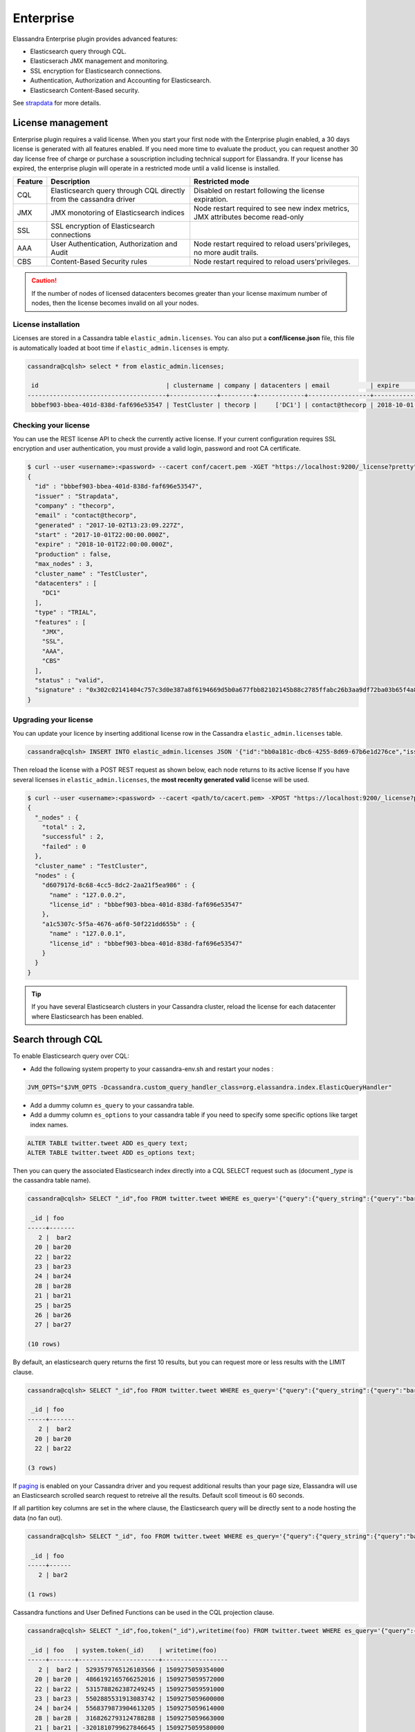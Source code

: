 
Enterprise
==========

Elassandra Enterprise plugin provides advanced features:

* Elasticsearch query through CQL.
* Elasticserach JMX management and monitoring.
* SSL encryption for Elasticsearch connections.
* Authentication, Authorization and Accounting for Elasticsearch.
* Elasticsearch Content-Based security.

See `strapdata <http://www.strapdata.com/products>`_ for more details.

License management
------------------

Enterprise plugin requires a valid license. When you start your first node with the Enterprise plugin enabled, a 30 days license is generated with all features enabled.
If you need more time to evaluate the product, you can request another 30 day license free of charge or purchase a souscription
including technical support for Elassandra. If your license has expired, the enterprise plugin will operate in a restricted mode until a valid
license is installed.

.. cssclass:: table-bordered

+---------+--------------------------------------------------------------------+---------------------------------------------------------------------------------+
| Feature | Description                                                        | Restricted mode                                                                 |
+=========+====================================================================+=================================================================================+
| CQL     | Elasticsearch query through CQL directly from the cassandra driver | Disabled on restart following the license expiration.                           |
+---------+--------------------------------------------------------------------+---------------------------------------------------------------------------------+
| JMX     | JMX monotoring of Elasticsearch indices                            | Node restart required to see new index metrics, JMX attributes become read-only |
+---------+--------------------------------------------------------------------+---------------------------------------------------------------------------------+
| SSL     | SSL encryption of Elasticsearch connections                        |                                                                                 |
+---------+--------------------------------------------------------------------+---------------------------------------------------------------------------------+
| AAA     | User Authentication, Authorization and Audit                       | Node restart required to reload users'privileges, no more audit trails.         |
+---------+--------------------------------------------------------------------+---------------------------------------------------------------------------------+
| CBS     | Content-Based Security rules                                       | Node restart required to reload users'privileges.                               |
+---------+--------------------------------------------------------------------+---------------------------------------------------------------------------------+

.. CAUTION::

   If the number of nodes of licensed datacenters becomes greater than your license maximum number of nodes, then the license becomes invalid on all your nodes.
   
License installation
....................

Licenses are stored in a Cassandra table ``elastic_admin.licenses``. You can also put a **conf/license.json** file, this file is automatically loaded at boot time if ``elastic_admin.licenses`` is empty.

.. code::

   cassandra@cqlsh> select * from elastic_admin.licenses;
   
    id                                   | clustername | company | datacenters | email           | expire                          | features                     | generated                       | issuer    | maxnodes | production | signature                                                                                      | start                           | type
   --------------------------------------+-------------+---------+-------------+-----------------+---------------------------------+------------------------------+---------------------------------+-----------+----------+------------+------------------------------------------------------------------------------------------------+---------------------------------+-------
    bbbef903-bbea-401d-838d-faf696e53547 | TestCluster | thecorp |     ['DC1'] | contact@thecorp | 2018-10-01 22:00:00.000000+0000 | ['JMX', 'SSL', 'AAA', 'CBS'] | 2017-10-02 13:23:09.227000+0000 | Strapdata |        3 |      False | 0x302c02141404c757c3d0e387a8f6194669d5b0a677fbb82102145b88c2785ffabc26b3aa9df72ba03b65f4a829fe | 2017-10-01 22:00:00.000000+0000 | TRIAL


Checking your license
.....................

You can use the REST license API to check the currently active license. If your current configuration requires SSL encryption and user authentication,
you must provide a valid login, password and root CA certificate.

.. code::

   $ curl --user <username>:<password> --cacert conf/cacert.pem -XGET "https://localhost:9200/_license?pretty"
   {
     "id" : "bbbef903-bbea-401d-838d-faf696e53547",
     "issuer" : "Strapdata",
     "company" : "thecorp",
     "email" : "contact@thecorp",
     "generated" : "2017-10-02T13:23:09.227Z",
     "start" : "2017-10-01T22:00:00.000Z",
     "expire" : "2018-10-01T22:00:00.000Z",
     "production" : false,
     "max_nodes" : 3,
     "cluster_name" : "TestCluster",
     "datacenters" : [
       "DC1"
     ],
     "type" : "TRIAL",
     "features" : [
       "JMX",
       "SSL",
       "AAA",
       "CBS"
     ],
     "status" : "valid",
     "signature" : "0x302c02141404c757c3d0e387a8f6194669d5b0a677fbb82102145b88c2785ffabc26b3aa9df72ba03b65f4a829fe"
   }


Upgrading your license
......................

You can update your licence by inserting additional license row in the Cassandra ``elastic_admin.licenses`` table.

.. code::

   cassandra@cqlsh> INSERT INTO elastic_admin.licenses JSON '{"id":"bb0a181c-dbc6-4255-8d69-67b6e1d276ce","issuer":"Strapdata","company":"thecorp","email":"contact@thecorp","type":"TRIAL","features":["JMX","SSL","AAA"],"production":false,"generated":"2017-09-26 09:10:15.604Z","start":"2017-09-25 22:00:00.000Z","expire":"2018-09-25 22:00:00.000Z","clustername":"TestCluster","datacenters":["DC1"],"maxnodes":1,"signature":"0x302d02140b49e8c00b3606c66fe22378acb1ab781410460d02150092b666041dd97887b7d624fd6a12bbd434a955ed"}';

Then reload the license with a POST REST request as shown below, each node returns to its active license If you have several licenses in ``elastic_admin.licenses``, the **most recenlty generated valid** license will be used.

.. code::

   $ curl --user <username>:<password> --cacert <path/to/cacert.pem> -XPOST "https://localhost:9200/_license?pretty"
   {
     "_nodes" : {
       "total" : 2,
       "successful" : 2,
       "failed" : 0
     },
     "cluster_name" : "TestCluster",
     "nodes" : {
       "d607917d-8c68-4cc5-8dc2-2aa21f5ea986" : {
         "name" : "127.0.0.2",
         "license_id" : "bbbef903-bbea-401d-838d-faf696e53547"
       },
       "a1c5307c-5f5a-4676-a6f0-50f221dd655b" : {
         "name" : "127.0.0.1",
         "license_id" : "bbbef903-bbea-401d-838d-faf696e53547"
       }
     }
   }


.. TIP::

   If you have several Elasticsearch clusters in your Cassandra cluster, reload the license for each datacenter where Elasticsearch has been enabled.

Search through CQL
------------------

To enable Elasticsearch query over CQL:

* Add the following system property to your cassandra-env.sh and restart your nodes :

.. code::

   JVM_OPTS="$JVM_OPTS -Dcassandra.custom_query_handler_class=org.elassandra.index.ElasticQueryHandler"
   
* Add a dummy column ``es_query`` to your cassandra table.
* Add a dummy column ``es_options`` to your cassandra table if you need to specify some specific options like target index names.

.. code::
   
   ALTER TABLE twitter.tweet ADD es_query text;
   ALTER TABLE twitter.tweet ADD es_options text;

Then you can query the associated Elasticsearch index directly into a CQL SELECT request such as (document *_type* is the cassandra table name).

.. code::

   cassandra@cqlsh> SELECT "_id",foo FROM twitter.tweet WHERE es_query='{"query":{"query_string":{"query":"bar2*"}}}';
   
    _id | foo
   -----+-------
      2 |  bar2
     20 | bar20
     22 | bar22
     23 | bar23
     24 | bar24
     28 | bar28
     21 | bar21
     25 | bar25
     26 | bar26
     27 | bar27
   
   (10 rows)

By default, an elasticsearch query returns the first 10 results, but you can request more or less results with the LIMIT clause.

.. code::

   cassandra@cqlsh> SELECT "_id",foo FROM twitter.tweet WHERE es_query='{"query":{"query_string":{"query":"bar2*"}}}' LIMIT 3;
   
    _id | foo
   -----+-------
      2 |  bar2
     20 | bar20
     22 | bar22
   
   (3 rows)

If `paging <https://docs.datastax.com/en/developer/java-driver/3.3/manual/paging/>`_ is enabled on your Cassandra driver and you request additional 
results than your page size, Elassandra will use an Elasticsearch scrolled search request to retreive all the results. Default scoll timeout is 60 seconds.

If all partition key columns are set in the where clause, the Elasticsearch query will be directly sent to a node hosting the data (no fan out).

.. code::

   cassandra@cqlsh> SELECT "_id", foo FROM twitter.tweet WHERE es_query='{"query":{"query_string":{"query":"bar2*"}}}' AND "_id"='2';
   
    _id | foo  
   -----+------
      2 | bar2
   
   (1 rows)

Cassandra functions and User Defined Functions can be used in the CQL projection clause.

.. code::

   cassandra@cqlsh> SELECT "_id",foo,token("_id"),writetime(foo) FROM twitter.tweet WHERE es_query='{"query":{"query_string":{"query":"bar2*"}}}';
   
    _id | foo   | system.token(_id)    | writetime(foo)
   -----+-------+----------------------+------------------
      2 |  bar2 |  5293579765126103566 | 1509275059354000
     20 | bar20 |  4866192165766252016 | 1509275059572000
     22 | bar22 |  5315788262387249245 | 1509275059591000
     23 | bar23 |  5502885531913083742 | 1509275059600000
     24 | bar24 |  5568379873904613205 | 1509275059614000
     28 | bar28 |  3168262793124788288 | 1509275059663000
     21 | bar21 | -3201810799627846645 | 1509275059580000
     25 | bar25 |  2509205981756244107 | 1509275059625000
     26 | bar26 | -6132418777949225301 | 1509275059633000
     27 | bar27 |  9060526884622895268 | 1509275059645000
   
   (10 rows)

If your target index does not have the same name as the underlying keyspace one, you can specify targeted indices names in ``es_options``.

.. code::

   cassandra@cqlsh> SELECT "_id",foo FROM twitter.tweet WHERE es_query='{"query":{"query_string":{"query":"bar2*"}}}' AND es_options='indices=twitter*';


Elasticsearch aggregations through CQL
......................................

Elassandra supports the elasticsearch aggregation only in **regular CQL statement**. In this case :

* Returned columns are named with aggregations names.
* CQL functions are not supported.
* CQL projection clause, limit and pagination are ignored. It also implies that aggregation results must fit into the available memory.

.. code::

   cassandra@cqlsh> SELECT * FROM twitter2.doc WHERE es_query='{"aggs":{"sales_per_month":{"date_histogram":{"field":"post_date","interval":"day"},"aggs":{"sales":{"sum":{"field":"price"}}}}}}';
   
    sales_per_month.key             | sales_per_month.count | sales_per_month.sales.sum
   ---------------------------------+-----------------------+---------------------------
    2017-10-04 00:00:00.000000+0000 |                     3 |                        30
    2017-10-05 00:00:00.000000+0000 |                     1 |                        10
    2017-10-06 00:00:00.000000+0000 |                     1 |                        10
    2017-10-07 00:00:00.000000+0000 |                     3 |                        30
   
   (4 rows)

When requesting multiple sibling aggregations, the tree result is flattened. 
In the following example, there are two top level aggregations named *sales_per_month* and *sum_monthly_sales*.

.. code::

   cassandra@cqlsh> SELECT * FROM twitter2.doc WHERE es_query='{"size":0,
         "aggs":{"sales_per_month":{"date_histogram":{"field":"post_date","interval":"day"},"aggs":{"sales":{"sum":{"field":"price"}}}},
         "sum_monthly_sales":{"sum_bucket":{"buckets_path":"sales_per_month>sales"}}}}';

    sales_per_month.key             | sales_per_month.count | sales_per_month.sales.sum | sum_monthly_sales.value
   
   ---------------------------------+-----------------------+---------------------------+-------------------------
    2017-10-04 00:00:00.000000+0000 |                     3 |                        30 |                    null
    2017-10-05 00:00:00.000000+0000 |                     1 |                        10 |                    null
    2017-10-06 00:00:00.000000+0000 |                     1 |                        10 |                    null
    2017-10-07 00:00:00.000000+0000 |                     3 |                        30 |                    null
                               null |                  null |                      null |                      80
   
   (5 rows)

Distributed Elasticsearch aggregation with Apach Spark
......................................................

In order to use the Elasticsearch aggregation capabilities from Apache Spark, you must request Elassandra with a projection clause having the same CQL types
as the returned aggregation results. Moreover, do not re-use the same column name more than once, otherwise you will get an **IndexOutOfBoundsException** while Apache Spark parses the result.
In the following example, we used dummy columns count2, dc_power1, dc_power2 and dc_power3 to fit the aggregation results :

.. code::

   import org.apache.spark.{SparkConf, SparkContext}
   import com.datastax.spark.connector._
   import org.apache.spark.sql.cassandra._
   val query = """{
     "query":{
       "bool":{
         "filter": [
           {"term": { "datalogger_name": "mysensor" }},
           {"range" : {
               "ts" : { "gte" : "2017-12-16", "lte" : "2018-01-20"  }
           }}
         ]
       }
     },
     "aggs":{
       "hour_agg":{
         "date_histogram":{"field":"ts","interval":"hour"},
         "aggs": {
           "agg_irradiance": {
             "avg": {
               "field": "irradiance"
             }
           },
           "agg_conso": {
             "avg": {
               "field": "altitude"
             }
           },
          "water1":{
               "terms":{"field":"azimuth"},
               "aggs":{
                 "dc_power_agg":{ "sum":{"field":"dc_power"}}
               }
          }
         }
       }
     }
   }"""
   val t = sc.cassandraTable("iot", "sensors").select("ts","count","dc_power","dc_power1","dc_power2","count2","dc_power3").where("es_query='"+query+"'");
   t.collect.foreach(println)
   
   CassandraRow{ts: 2017-12-31 00:00:00+0100, count: 204, dc_power: 0.0, dc_power1: null, dc_power2: 305.64675177506786, count2: 17, dc_power3: 0.0}
   CassandraRow{ts: 2017-12-31 00:00:00+0100, count: 204, dc_power: 0.0, dc_power1: null, dc_power2: 308.4126297573829, count2: 17, dc_power3: 0.0}
   CassandraRow{ts: 2017-12-31 00:00:00+0100, count: 204, dc_power: 0.0, dc_power1: null, dc_power2: 311.4319809865401, count2: 17, dc_power3: 0.0}
   CassandraRow{ts: 2017-12-31 00:00:00+0100, count: 204, dc_power: 0.0, dc_power1: null, dc_power2: 314.7328283387269, count2: 17, dc_power3: 0.0}
   CassandraRow{ts: 2017-12-31 00:00:00+0100, count: 204, dc_power: 0.0, dc_power1: null, dc_power2: 318.34321582364055, count2: 17, dc_power3: 0.0}
   CassandraRow{ts: 2017-12-31 00:00:00+0100, count: 204, dc_power: 0.0, dc_power1: null, dc_power2: 322.28910238170704, count2: 17, dc_power3: 0.0}
   CassandraRow{ts: 2017-12-31 00:00:00+0100, count: 204, dc_power: 0.0, dc_power1: null, dc_power2: 326.59122459682067, count2: 17, dc_power3: 0.0}
   CassandraRow{ts: 2017-12-31 00:00:00+0100, count: 204, dc_power: 0.0, dc_power1: null, dc_power2: 331.2608198139219, count2: 17, dc_power3: 0.0}
   CassandraRow{ts: 2017-12-31 00:00:00+0100, count: 204, dc_power: 0.0, dc_power1: null, dc_power2: 336.2944302705681, count2: 17, dc_power3: 0.0}

Alternatively, you can request an Apache Spark to get the aggregation results as JSON objects by adding the option **json=true** to the query ``es_options`` as follow :

.. code::

   val t = sc.cassandraTable("iot", "sensors").select("es_query").where("es_query='"+query+"' AND es_options='json=true'");
   t.collect.foreach(println)
   
   CassandraRow{es_query: {"key_as_string":"2017-12-30T23:00:00.000Z","key":1514674800000,"doc_count":204,"agg_irradiance":{"value":0.0},"water1":{"doc_count_error_upper_bound":0,"sum_other_doc_count":34,"buckets":[{"key":305.64675177506786,"doc_count":17,"dc_power_agg":{"value":0.0}},{"key":308.4126297573829,"doc_count":17,"dc_power_agg":{"value":0.0}},{"key":311.4319809865401,"doc_count":17,"dc_power_agg":{"value":0.0}},{"key":314.7328283387269,"doc_count":17,"dc_power_agg":{"value":0.0}},{"key":318.34321582364055,"doc_count":17,"dc_power_agg":{"value":0.0}},{"key":322.28910238170704,"doc_count":17,"dc_power_agg":{"value":0.0}},{"key":326.59122459682067,"doc_count":17,"dc_power_agg":{"value":0.0}},{"key":331.2608198139219,"doc_count":17,"dc_power_agg":{"value":0.0}},{"key":336.2944302705681,"doc_count":17,"dc_power_agg":{"value":0.0}},{"key":341.6684918842001,"doc_count":17,"dc_power_agg":{"value":0.0}}]},"agg_conso":{"value":0.0}}}
   CassandraRow{es_query: {"key_as_string":"2017-12-31T00:00:00.000Z","key":1514678400000,"doc_count":204,"agg_irradiance":{"value":0.0},"water1":{"doc_count_error_upper_bound":0,"sum_other_doc_count":34,"buckets":[{"key":5.253033308292965,"doc_count":17,"dc_power_agg":{"value":0.0}},{"key":11.17937932261813,"doc_count":17,"dc_power_agg":{"value":0.0}},{"key":16.9088341251606,"doc_count":17,"dc_power_agg":{"value":0.0}},{"key":22.361824055627704,"doc_count":17,"dc_power_agg":{"value":0.0}},{"key":27.483980631203153,"doc_count":17,"dc_power_agg":{"value":0.0}},{"key":32.24594386978638,"doc_count":17,"dc_power_agg":{"value":0.0}},{"key":36.63970141314307,"doc_count":17,"dc_power_agg":{"value":0.0}},{"key":40.673315954868855,"doc_count":17,"dc_power_agg":{"value":0.0}},{"key":44.36558478428467,"doc_count":17,"dc_power_agg":{"value":0.0}},{"key":47.74149653565296,"doc_count":17,"dc_power_agg":{"value":0.0}}]},"agg_conso":{"value":0.0}}}
   CassandraRow{es_query: {"key_as_string":"2017-12-31T01:00:00.000Z","key":1514682000000,"doc_count":204,"agg_irradiance":{"value":0.0},"water1":{"doc_count_error_upper_bound":0,"sum_other_doc_count":34,"buckets":[{"key":53.65569068831377,"doc_count":17,"dc_power_agg":{"value":0.0}},{"key":56.249279017946265,"doc_count":17,"dc_power_agg":{"value":0.0}},{"key":58.63483107417463,"doc_count":17,"dc_power_agg":{"value":0.0}},{"key":60.835352658997266,"doc_count":17,"dc_power_agg":{"value":0.0}},{"key":62.87149505671871,"doc_count":17,"dc_power_agg":{"value":0.0}},{"key":64.76161651252164,"doc_count":17,"dc_power_agg":{"value":0.0}},{"key":66.52193854036197,"doc_count":17,"dc_power_agg":{"value":0.0}},{"key":68.16674119813763,"doc_count":17,"dc_power_agg":{"value":0.0}},{"key":69.70857084793244,"doc_count":17,"dc_power_agg":{"value":0.0}},{"key":71.15844512445423,"doc_count":17,"dc_power_agg":{"value":0.0}}]},"agg_conso":{"value":0.0}}}

CQL Driver integration
......................

For better performance, you can use a CQL prepared statement to submit the Elasticsearch queries as shown below in java. 
You can also retrieve the Elasticsearch results summary **hits.total**, **hits.max_score**, **_shards.total**, **_shards.successful**, **_shards.skipped** and **_shards.failed** 
from the result `custom payload <https://docs.datastax.com/en/developer/java-driver/3.2/manual/custom_payloads/>`_.

.. code-block:: java

   public static class IncomingPayload {
        public final long hitTotal;
        public final float hitMaxScore;
        public final int shardTotal;
        public final int shardSuccessful;
        public final int shardSkipped;
        public final int shardFailed;
        public IncomingPayload(Map<String,ByteBuffer> payload) {
            hitTotal = payload.get("hits.total").getLong();
            hitMaxScore = payload.get("hits.max_score").getFloat();
            shardTotal = payload.get("_shards.total").getInt();
            shardSuccessful = payload.get("_shards.successful").getInt();
            shardSkipped = payload.get("_shards.skipped").getInt();
            shardFailed = payload.get("_shards.failed").getInt();
        }
   }
   
   String esQuery = "{\"query\":{\"match_all\":{}}}";
   ResultSet rs = session.execute("SELECT * FROM ks.table WHERE es_query=?", esQuery);
   IncomingPayload payload = new IncomingPayload(rs.getExecutionInfo().getIncomingPayload());
   System.out.println("hits.total="+payload.hitTotal);

.. TIP::

   When sum of **_shards.successful**, **_shards.skipped** and **_shards.failed** is lower than **_shards.total**, it means the search is not consistent because of missing nodes. In such cases, index state is red.
   
CQL Tracing
...........

Elasticsearch search request may invlove CQL requests to requested fields from the underlying Cassandra table. When searching through CQL,
you can use `Cassandra tracing <https://docs.datastax.com/en/cql/3.3/cql/cql_reference/cqlshTracing.html>`_ capabilities to troubleshoot the Cassandra performance problems.

.. code::

   cassandra@cqlsh> tracing on;
   Now Tracing is enabled
   cassandra@cqlsh> SELECT * FROM twitter2.doc WHERE es_query='{"query":{"match_all":{}}}';
   
    _id | es_options | es_query | message                                          | post_date                           | price | user
   -----+------------+----------+--------------------------------------------------+-------------------------------------+-------+------------
      2 |       null |     null | ['Elassandra adds dynamic mapping to Cassandra'] | ['2017-10-04 14:12:00.000000+0000'] |  [10] | ['Poulpy']
      3 |       null |     null | ['Elassandra adds dynamic mapping to Cassandra'] | ['2017-10-04 15:12:00.000000+0000'] |  [10] | ['Poulpy']
      5 |       null |     null | ['Elassandra adds dynamic mapping to Cassandra'] | ['2017-10-06 13:12:00.000000+0000'] |  [10] | ['Poulpy']
      8 |       null |     null | ['Elassandra adds dynamic mapping to Cassandra'] | ['2017-10-07 18:12:00.000000+0000'] |  [10] | ['Poulpy']
      1 |       null |     null | ['Elassandra adds dynamic mapping to Cassandra'] | ['2017-10-04 13:12:00.000000+0000'] |  [10] | ['Poulpy']
      4 |       null |     null | ['Elassandra adds dynamic mapping to Cassandra'] | ['2017-10-05 13:12:00.000000+0000'] |  [10] | ['Poulpy']
      6 |       null |     null | ['Elassandra adds dynamic mapping to Cassandra'] | ['2017-10-07 13:12:00.000000+0000'] |  [10] | ['Poulpy']
      7 |       null |     null | ['Elassandra adds dynamic mapping to Cassandra'] | ['2017-10-07 15:12:00.000000+0000'] |  [10] | ['Poulpy']
   
   (8 rows)
   
   Tracing session: 817762d0-c6d8-11e7-80c9-cf9ea31c7788
   
    activity                                                                                                           | timestamp                  | source    | source_elapsed | client
   --------------------------------------------------------------------------------------------------------------------+----------------------------+-----------+----------------+-----------
                                                                                                   Elasticsearch query | 2017-11-11 13:04:44.544000 | 127.0.0.1 |              0 | 127.0.0.1
         Parsing SELECT * FROM twitter2.doc WHERE es_query='{"query":{"match_all":{}}}'; [Native-Transport-Requests-1] | 2017-11-11 13:04:44.541000 | 127.0.0.1 |            192 | 127.0.0.1
                                                                     Preparing statement [Native-Transport-Requests-1] | 2017-11-11 13:04:44.541000 | 127.0.0.1 |            382 | 127.0.0.1
                                                               Executing single-partition query on roles [ReadStage-2] | 2017-11-11 13:04:44.542000 | 127.0.0.1 |           1048 | 127.0.0.1
                                                                            Acquiring sstable references [ReadStage-2] | 2017-11-11 13:04:44.542000 | 127.0.0.1 |           1145 | 127.0.0.1
                               Skipped 0/1 non-slice-intersecting sstables, included 0 due to tombstones [ReadStage-2] | 2017-11-11 13:04:44.542000 | 127.0.0.1 |           1327 | 127.0.0.1
                                                                             Key cache hit for sstable 1 [ReadStage-2] | 2017-11-11 13:04:44.542000 | 127.0.0.1 |           1475 | 127.0.0.1
                                                               Merged data from memtables and 1 sstables [ReadStage-2] | 2017-11-11 13:04:44.543000 | 127.0.0.1 |           1724 | 127.0.0.1
                                                                       Read 1 live and 0 tombstone cells [ReadStage-2] | 2017-11-11 13:04:44.543000 | 127.0.0.1 |           1830 | 127.0.0.1
                                                               Executing single-partition query on roles [ReadStage-4] | 2017-11-11 13:04:44.543000 | 127.0.0.1 |           2279 | 127.0.0.1
                                                                            Acquiring sstable references [ReadStage-4] | 2017-11-11 13:04:44.543000 | 127.0.0.1 |           2360 | 127.0.0.1
                               Skipped 0/1 non-slice-intersecting sstables, included 0 due to tombstones [ReadStage-4] | 2017-11-11 13:04:44.543000 | 127.0.0.1 |           2432 | 127.0.0.1
                                                                             Key cache hit for sstable 1 [ReadStage-4] | 2017-11-11 13:04:44.543000 | 127.0.0.1 |           2509 | 127.0.0.1
                                                               Merged data from memtables and 1 sstables [ReadStage-4] | 2017-11-11 13:04:44.544000 | 127.0.0.1 |           2736 | 127.0.0.1
                                                                       Read 1 live and 0 tombstone cells [ReadStage-4] | 2017-11-11 13:04:44.544000 | 127.0.0.1 |           2801 | 127.0.0.1
                                       Executing single-partition query on doc [elasticsearch[127.0.0.1][search][T#2]] | 2017-11-11 13:04:44.552000 | 127.0.0.1 |            143 | 127.0.0.1
                                                  Acquiring sstable references [elasticsearch[127.0.0.1][search][T#2]] | 2017-11-11 13:04:44.552000 | 127.0.0.1 |            311 | 127.0.0.1
                                                   Key cache hit for sstable 5 [elasticsearch[127.0.0.1][search][T#2]] | 2017-11-11 13:04:44.552000 | 127.0.0.1 |            438 | 127.0.0.1
                                                   Key cache hit for sstable 6 [elasticsearch[127.0.0.1][search][T#2]] | 2017-11-11 13:04:44.553000 | 127.0.0.1 |            553 | 127.0.0.1
     Skipped 0/2 non-slice-intersecting sstables, included 0 due to tombstones [elasticsearch[127.0.0.1][search][T#2]] | 2017-11-11 13:04:44.553000 | 127.0.0.1 |            624 | 127.0.0.1
                                     Merged data from memtables and 2 sstables [elasticsearch[127.0.0.1][search][T#2]] | 2017-11-11 13:04:44.553000 | 127.0.0.1 |            953 | 127.0.0.1
                                             Read 1 live and 0 tombstone cells [elasticsearch[127.0.0.1][search][T#2]] | 2017-11-11 13:04:44.553000 | 127.0.0.1 |           1031 | 127.0.0.1
                                       Executing single-partition query on doc [elasticsearch[127.0.0.1][search][T#2]] | 2017-11-11 13:04:44.553000 | 127.0.0.1 |           1280 | 127.0.0.1
                                                  Acquiring sstable references [elasticsearch[127.0.0.1][search][T#2]] | 2017-11-11 13:04:44.553000 | 127.0.0.1 |           1335 | 127.0.0.1
                                                   Key cache hit for sstable 5 [elasticsearch[127.0.0.1][search][T#2]] | 2017-11-11 13:04:44.553001 | 127.0.0.1 |           1423 | 127.0.0.1
                                                   Key cache hit for sstable 6 [elasticsearch[127.0.0.1][search][T#2]] | 2017-11-11 13:04:44.554000 | 127.0.0.1 |           1515 | 127.0.0.1
     Skipped 0/2 non-slice-intersecting sstables, included 0 due to tombstones [elasticsearch[127.0.0.1][search][T#2]] | 2017-11-11 13:04:44.554000 | 127.0.0.1 |           1593 | 127.0.0.1
                                     Merged data from memtables and 2 sstables [elasticsearch[127.0.0.1][search][T#2]] | 2017-11-11 13:04:44.554000 | 127.0.0.1 |           1853 | 127.0.0.1
                                             Read 1 live and 0 tombstone cells [elasticsearch[127.0.0.1][search][T#2]] | 2017-11-11 13:04:44.554000 | 127.0.0.1 |           1921 | 127.0.0.1
                                       Executing single-partition query on doc [elasticsearch[127.0.0.1][search][T#2]] | 2017-11-11 13:04:44.554000 | 127.0.0.1 |           2091 | 127.0.0.1
                                                  Acquiring sstable references [elasticsearch[127.0.0.1][search][T#2]] | 2017-11-11 13:04:44.554000 | 127.0.0.1 |           2136 | 127.0.0.1
                                                   Key cache hit for sstable 5 [elasticsearch[127.0.0.1][search][T#2]] | 2017-11-11 13:04:44.554001 | 127.0.0.1 |           2253 | 127.0.0.1
                                                   Key cache hit for sstable 6 [elasticsearch[127.0.0.1][search][T#2]] | 2017-11-11 13:04:44.554001 | 127.0.0.1 |           2346 | 127.0.0.1
     Skipped 0/2 non-slice-intersecting sstables, included 0 due to tombstones [elasticsearch[127.0.0.1][search][T#2]] | 2017-11-11 13:04:44.554001 | 127.0.0.1 |           2408 | 127.0.0.1
                                     Merged data from memtables and 2 sstables [elasticsearch[127.0.0.1][search][T#2]] | 2017-11-11 13:04:44.555000 | 127.0.0.1 |           2654 | 127.0.0.1
                                      Executing single-partition query on doc [elasticsearch[127.0.0.2][search][T#10]] | 2017-11-11 13:04:44.555000 | 127.0.0.2 |            116 | 127.0.0.1
                                             Read 1 live and 0 tombstone cells [elasticsearch[127.0.0.1][search][T#2]] | 2017-11-11 13:04:44.555000 | 127.0.0.1 |           2733 | 127.0.0.1
                                                 Acquiring sstable references [elasticsearch[127.0.0.2][search][T#10]] | 2017-11-11 13:04:44.555000 | 127.0.0.2 |            303 | 127.0.0.1
                                       Executing single-partition query on doc [elasticsearch[127.0.0.1][search][T#2]] | 2017-11-11 13:04:44.555000 | 127.0.0.1 |           2950 | 127.0.0.1
                                                  Acquiring sstable references [elasticsearch[127.0.0.1][search][T#2]] | 2017-11-11 13:04:44.555000 | 127.0.0.1 |           3002 | 127.0.0.1
                                                   Key cache hit for sstable 5 [elasticsearch[127.0.0.1][search][T#2]] | 2017-11-11 13:04:44.555000 | 127.0.0.1 |           3095 | 127.0.0.1
                                                   Key cache hit for sstable 6 [elasticsearch[127.0.0.1][search][T#2]] | 2017-11-11 13:04:44.555000 | 127.0.0.1 |           3191 | 127.0.0.1
     Skipped 0/2 non-slice-intersecting sstables, included 0 due to tombstones [elasticsearch[127.0.0.1][search][T#2]] | 2017-11-11 13:04:44.555001 | 127.0.0.1 |           3253 | 127.0.0.1
                                     Merged data from memtables and 2 sstables [elasticsearch[127.0.0.1][search][T#2]] | 2017-11-11 13:04:44.556000 | 127.0.0.1 |           3549 | 127.0.0.1
                                                  Key cache hit for sstable 5 [elasticsearch[127.0.0.2][search][T#10]] | 2017-11-11 13:04:44.556000 | 127.0.0.2 |            480 | 127.0.0.1
                                             Read 1 live and 0 tombstone cells [elasticsearch[127.0.0.1][search][T#2]] | 2017-11-11 13:04:44.556000 | 127.0.0.1 |           3656 | 127.0.0.1
                                                  Key cache hit for sstable 6 [elasticsearch[127.0.0.2][search][T#10]] | 2017-11-11 13:04:44.556000 | 127.0.0.2 |            650 | 127.0.0.1
    Skipped 0/2 non-slice-intersecting sstables, included 0 due to tombstones [elasticsearch[127.0.0.2][search][T#10]] | 2017-11-11 13:04:44.556000 | 127.0.0.2 |            747 | 127.0.0.1
                                    Merged data from memtables and 2 sstables [elasticsearch[127.0.0.2][search][T#10]] | 2017-11-11 13:04:44.556000 | 127.0.0.2 |           1245 | 127.0.0.1
                                            Read 1 live and 0 tombstone cells [elasticsearch[127.0.0.2][search][T#10]] | 2017-11-11 13:04:44.556000 | 127.0.0.2 |           1362 | 127.0.0.1
                                                                                                      Request complete | 2017-11-11 13:04:44.563745 | 127.0.0.1 |          19745 | 127.0.0.1

You can then retreive tracing information stored into the system_traces keyspace for 24 hours as demonstrated below.

.. code::

   cassandra@cqlsh> select * from system_traces.sessions;

    session_id                           | client    | command | coordinator | duration | parameters                                                                                                                                                                   | request             | started_at
   --------------------------------------+-----------+---------+-------------+----------+------------------------------------------------------------------------------------------------------------------------------------------------------------------------------+---------------------+---------------------------------
    817762d0-c6d8-11e7-80c9-cf9ea31c7788 | 127.0.0.1 |   QUERY |   127.0.0.1 |    19745 | {'consistency_level': 'ONE', 'page_size': '100', 'query': 'SELECT * FROM twitter2.doc WHERE es_query=''{"query":{"match_all":{}}}'';', 'serial_consistency_level': 'SERIAL'} | Elasticsearch query | 2017-11-11 12:04:44.544000+0000
    7c49dae0-c6d8-11e7-80c9-cf9ea31c7788 | 127.0.0.1 |   QUERY |   127.0.0.1 |    20002 | {'consistency_level': 'ONE', 'page_size': '100', 'query': 'SELECT * FROM twitter2.doc WHERE es_query=''{"query":{"match_all":{}}}'';', 'serial_consistency_level': 'SERIAL'} | Elasticsearch query | 2017-11-11 12:04:35.856000+0000
    6786c2d0-c6d8-11e7-80c9-cf9ea31c7788 | 127.0.0.1 |   QUERY |   127.0.0.1 |    16426 |                                              {'consistency_level': 'ONE', 'page_size': '100', 'query': 'SELECT * FROM twitter2.doc ;', 'serial_consistency_level': 'SERIAL'} |  Execute CQL3 query | 2017-11-11 12:04:01.021000+0000
    6b49e550-c6d8-11e7-80c9-cf9ea31c7788 | 127.0.0.1 |   QUERY |   127.0.0.1 |    14129 |                                               {'consistency_level': 'ONE', 'page_size': '100', 'query': 'SELECT * FROM twitter2.doc;', 'serial_consistency_level': 'SERIAL'} |  Execute CQL3 query | 2017-11-11 12:04:07.333000+0000
   
   (4 rows)
   cassandra@cqlsh> SHOW SESSION 817762d0-c6d8-11e7-80c9-cf9ea31c7788;

   Tracing session: 817762d0-c6d8-11e7-80c9-cf9ea31c7788
   
    activity                                                                                                           | timestamp                  | source    | source_elapsed | client
   --------------------------------------------------------------------------------------------------------------------+----------------------------+-----------+----------------+-----------
                                                                                                   Elasticsearch query | 2017-11-11 13:04:44.544000 | 127.0.0.1 |              0 | 127.0.0.1
         Parsing SELECT * FROM twitter2.doc WHERE es_query='{"query":{"match_all":{}}}'; [Native-Transport-Requests-1] | 2017-11-11 13:04:44.541000 | 127.0.0.1 |            192 | 127.0.0.1
                                                                     Preparing statement [Native-Transport-Requests-1] | 2017-11-11 13:04:44.541000 | 127.0.0.1 |            382 | 127.0.0.1
                                                               Executing single-partition query on roles [ReadStage-2] | 2017-11-11 13:04:44.542000 | 127.0.0.1 |           1048 | 127.0.0.1
                                                                            Acquiring sstable references [ReadStage-2] | 2017-11-11 13:04:44.542000 | 127.0.0.1 |           1145 | 127.0.0.1
                               Skipped 0/1 non-slice-intersecting sstables, included 0 due to tombstones [ReadStage-2] | 2017-11-11 13:04:44.542000 | 127.0.0.1 |           1327 | 127.0.0.1
                                                                             Key cache hit for sstable 1 [ReadStage-2] | 2017-11-11 13:04:44.542000 | 127.0.0.1 |           1475 | 127.0.0.1
                                                               Merged data from memtables and 1 sstables [ReadStage-2] | 2017-11-11 13:04:44.543000 | 127.0.0.1 |           1724 | 127.0.0.1
                                                                       Read 1 live and 0 tombstone cells [ReadStage-2] | 2017-11-11 13:04:44.543000 | 127.0.0.1 |           1830 | 127.0.0.1
                                                               Executing single-partition query on roles [ReadStage-4] | 2017-11-11 13:04:44.543000 | 127.0.0.1 |           2279 | 127.0.0.1
                                                                            Acquiring sstable references [ReadStage-4] | 2017-11-11 13:04:44.543000 | 127.0.0.1 |           2360 | 127.0.0.1
                               Skipped 0/1 non-slice-intersecting sstables, included 0 due to tombstones [ReadStage-4] | 2017-11-11 13:04:44.543000 | 127.0.0.1 |           2432 | 127.0.0.1
                                                                             Key cache hit for sstable 1 [ReadStage-4] | 2017-11-11 13:04:44.543000 | 127.0.0.1 |           2509 | 127.0.0.1
                                                               Merged data from memtables and 1 sstables [ReadStage-4] | 2017-11-11 13:04:44.544000 | 127.0.0.1 |           2736 | 127.0.0.1
                                                                       Read 1 live and 0 tombstone cells [ReadStage-4] | 2017-11-11 13:04:44.544000 | 127.0.0.1 |           2801 | 127.0.0.1
                                       Executing single-partition query on doc [elasticsearch[127.0.0.1][search][T#2]] | 2017-11-11 13:04:44.552000 | 127.0.0.1 |            143 | 127.0.0.1
                                                  Acquiring sstable references [elasticsearch[127.0.0.1][search][T#2]] | 2017-11-11 13:04:44.552000 | 127.0.0.1 |            311 | 127.0.0.1
                                                   Key cache hit for sstable 5 [elasticsearch[127.0.0.1][search][T#2]] | 2017-11-11 13:04:44.552000 | 127.0.0.1 |            438 | 127.0.0.1
                                                   Key cache hit for sstable 6 [elasticsearch[127.0.0.1][search][T#2]] | 2017-11-11 13:04:44.553000 | 127.0.0.1 |            553 | 127.0.0.1
     Skipped 0/2 non-slice-intersecting sstables, included 0 due to tombstones [elasticsearch[127.0.0.1][search][T#2]] | 2017-11-11 13:04:44.553000 | 127.0.0.1 |            624 | 127.0.0.1
                                     Merged data from memtables and 2 sstables [elasticsearch[127.0.0.1][search][T#2]] | 2017-11-11 13:04:44.553000 | 127.0.0.1 |            953 | 127.0.0.1
                                             Read 1 live and 0 tombstone cells [elasticsearch[127.0.0.1][search][T#2]] | 2017-11-11 13:04:44.553000 | 127.0.0.1 |           1031 | 127.0.0.1
                                       Executing single-partition query on doc [elasticsearch[127.0.0.1][search][T#2]] | 2017-11-11 13:04:44.553000 | 127.0.0.1 |           1280 | 127.0.0.1
                                                  Acquiring sstable references [elasticsearch[127.0.0.1][search][T#2]] | 2017-11-11 13:04:44.553000 | 127.0.0.1 |           1335 | 127.0.0.1
                                                   Key cache hit for sstable 5 [elasticsearch[127.0.0.1][search][T#2]] | 2017-11-11 13:04:44.553001 | 127.0.0.1 |           1423 | 127.0.0.1
                                                   Key cache hit for sstable 6 [elasticsearch[127.0.0.1][search][T#2]] | 2017-11-11 13:04:44.554000 | 127.0.0.1 |           1515 | 127.0.0.1
     Skipped 0/2 non-slice-intersecting sstables, included 0 due to tombstones [elasticsearch[127.0.0.1][search][T#2]] | 2017-11-11 13:04:44.554000 | 127.0.0.1 |           1593 | 127.0.0.1
                                     Merged data from memtables and 2 sstables [elasticsearch[127.0.0.1][search][T#2]] | 2017-11-11 13:04:44.554000 | 127.0.0.1 |           1853 | 127.0.0.1
                                             Read 1 live and 0 tombstone cells [elasticsearch[127.0.0.1][search][T#2]] | 2017-11-11 13:04:44.554000 | 127.0.0.1 |           1921 | 127.0.0.1
                                       Executing single-partition query on doc [elasticsearch[127.0.0.1][search][T#2]] | 2017-11-11 13:04:44.554000 | 127.0.0.1 |           2091 | 127.0.0.1
                                                  Acquiring sstable references [elasticsearch[127.0.0.1][search][T#2]] | 2017-11-11 13:04:44.554000 | 127.0.0.1 |           2136 | 127.0.0.1
                                                   Key cache hit for sstable 5 [elasticsearch[127.0.0.1][search][T#2]] | 2017-11-11 13:04:44.554001 | 127.0.0.1 |           2253 | 127.0.0.1
                                                   Key cache hit for sstable 6 [elasticsearch[127.0.0.1][search][T#2]] | 2017-11-11 13:04:44.554001 | 127.0.0.1 |           2346 | 127.0.0.1
     Skipped 0/2 non-slice-intersecting sstables, included 0 due to tombstones [elasticsearch[127.0.0.1][search][T#2]] | 2017-11-11 13:04:44.554001 | 127.0.0.1 |           2408 | 127.0.0.1
                                     Merged data from memtables and 2 sstables [elasticsearch[127.0.0.1][search][T#2]] | 2017-11-11 13:04:44.555000 | 127.0.0.1 |           2654 | 127.0.0.1
                                      Executing single-partition query on doc [elasticsearch[127.0.0.2][search][T#10]] | 2017-11-11 13:04:44.555000 | 127.0.0.2 |            116 | 127.0.0.1
                                             Read 1 live and 0 tombstone cells [elasticsearch[127.0.0.1][search][T#2]] | 2017-11-11 13:04:44.555000 | 127.0.0.1 |           2733 | 127.0.0.1
                                                 Acquiring sstable references [elasticsearch[127.0.0.2][search][T#10]] | 2017-11-11 13:04:44.555000 | 127.0.0.2 |            303 | 127.0.0.1
                                       Executing single-partition query on doc [elasticsearch[127.0.0.1][search][T#2]] | 2017-11-11 13:04:44.555000 | 127.0.0.1 |           2950 | 127.0.0.1
                                                  Acquiring sstable references [elasticsearch[127.0.0.1][search][T#2]] | 2017-11-11 13:04:44.555000 | 127.0.0.1 |           3002 | 127.0.0.1
                                                   Key cache hit for sstable 5 [elasticsearch[127.0.0.1][search][T#2]] | 2017-11-11 13:04:44.555000 | 127.0.0.1 |           3095 | 127.0.0.1
                                                   Key cache hit for sstable 6 [elasticsearch[127.0.0.1][search][T#2]] | 2017-11-11 13:04:44.555000 | 127.0.0.1 |           3191 | 127.0.0.1
     Skipped 0/2 non-slice-intersecting sstables, included 0 due to tombstones [elasticsearch[127.0.0.1][search][T#2]] | 2017-11-11 13:04:44.555001 | 127.0.0.1 |           3253 | 127.0.0.1
                                     Merged data from memtables and 2 sstables [elasticsearch[127.0.0.1][search][T#2]] | 2017-11-11 13:04:44.556000 | 127.0.0.1 |           3549 | 127.0.0.1
                                                  Key cache hit for sstable 5 [elasticsearch[127.0.0.2][search][T#10]] | 2017-11-11 13:04:44.556000 | 127.0.0.2 |            480 | 127.0.0.1
                                             Read 1 live and 0 tombstone cells [elasticsearch[127.0.0.1][search][T#2]] | 2017-11-11 13:04:44.556000 | 127.0.0.1 |           3656 | 127.0.0.1
                                                  Key cache hit for sstable 6 [elasticsearch[127.0.0.2][search][T#10]] | 2017-11-11 13:04:44.556000 | 127.0.0.2 |            650 | 127.0.0.1
    Skipped 0/2 non-slice-intersecting sstables, included 0 due to tombstones [elasticsearch[127.0.0.2][search][T#10]] | 2017-11-11 13:04:44.556000 | 127.0.0.2 |            747 | 127.0.0.1
                                    Merged data from memtables and 2 sstables [elasticsearch[127.0.0.2][search][T#10]] | 2017-11-11 13:04:44.556000 | 127.0.0.2 |           1245 | 127.0.0.1
                                            Read 1 live and 0 tombstone cells [elasticsearch[127.0.0.2][search][T#10]] | 2017-11-11 13:04:44.556000 | 127.0.0.2 |           1362 | 127.0.0.1
                                                                                                      Request complete | 2017-11-11 13:04:44.563745 | 127.0.0.1 |          19745 | 127.0.0.1

JMX Managment & Monitoring
--------------------------

The `JMX <http://www.oracle.com/technetwork/java/javase/tech/javamanagement-140525.html>`_ technology provides a standard solution for managing and monitoring java applications. 
With the JMX feature, you can manage and monitor both Cassandra and Elasticsearch.

JMX Monitoring
..............

The JMX feature exposes Elasticsearch metrcis over JMX, allowing monitoring the Elasticsearch cluster, index shards, threadpool and networks activities.
You can browse these metrics with various JMX clients lsuch as `VisualVM <https://visualvm.github.io/>`_ or `jmxterm <http://wiki.cyclopsgroup.org/jmxterm/>`_.

JMXTerm example :

.. code::

   java -jar jmxterm-1.0.0-uber.jar -l localhost:7199
   $>domain org.elasticsearch.index
   #domain is set to org.elasticsearch.index
   $>bean org.elasticsearch.index:name=sales_2017,scope=search,type=IndexShard
   #bean is set to org.elasticsearch.index:name=sales_2017,scope=search,type=IndexShard
   $>get *
   #mbean = org.elasticsearch.index:name=sales_2017,scope=search,type=IndexShard:
   QueryTotal = 21;
   FetchTotal = 0;
   ScrollTotal = 0;
   QueryTimeInMillis = 56038;
   QueryCurrent = 0;
   FetchTimeInMillis = 0;
   FetchCurrent = 0;
   ScrollTimeInMillis = 0;
   ScrollCurrent = 0;
   SuggestCount = 0;
   SuggestTimeInMillis = 0;
   SuggestCurrent = 0;
   $>

These metrcis can be pulled, or pushed to various tools (`graphite <http://graphite.readthedocs.io/en/latest/>`_, 
`ganglia <http://ganglia.info/>`_ or `influxdb <https://www.influxdata.com/>`_) using the popular `Metrics Library <http://metrics.dropwizard.io/3.2.3/getting-started.html>`_ embedded in Apache Cassandra.

Below is a sample configuration located in **conf/influxdb-reporting.yaml** sending JMX metrics to an influxdb database named *elassandra*. 

.. code::

   influxdb:
   -
     dbName: 'elassandra'
     protocol: 'http'
     tags:
       environment: 'test'         
       cluster: 'test_cluster'
       host: 'vm1'
     hosts:
       - host: 'vm1'
         port: 8086
     timeunit: 'SECONDS'
     period: 60
     prefix: ''
     groupGauges: true

To enable this configuration, add **JVM_OPTS="$JVM_OPTS -Dcassandra.metricsReporterConfigFile=influxdb-reporting.yaml"** in your **conf/cassandra-env.sh**

.. note::

   When installing the Elassandra Enterprise plugin, the following jar files are added to the cassandra classpath :
   
     * `reporter-config-base-3.0.4.jar <https://github.com/strapdata/metrics-reporter-config/releases/download/v3.0.4-strapdata/reporter-config-base-3.0.4.jar>`_
     * `reporter-config3-3.0.4.jar <https://github.com/strapdata/metrics-reporter-config/releases/download/v3.0.4-strapdata/reporter-config3-3.0.4.jar>`_
     * `metrics-influxdb-1.1.10-SNAPSHOT.jar <https://github.com/strapdata/dropwizard-metrics-influxdb/releases/download/v1.1.10-SNAPSHOT-strapdata/metrics-influxdb-1.1.10-SNAPSHOT.jar>`_
     * `dropwizard-metrics-influxdb-1.1.10-SNAPSHOT.jar <https://github.com/strapdata/dropwizard-metrics-influxdb/releases/download/v1.1.10-SNAPSHOT-strapdata/dropwizard-metrics-influxdb-1.1.10-SNAPSHOT.jar>`_

Then configure Grafana to build your Elassandra dashboard.

.. image:: images/grafana-dashboard.png


Enable/Disable search on a node
...............................

The JMX feature allows excluding/including a node from distributed search while still receiving CQL write, repairing or rebuilding its elasticsearch indices, by
setting the following attributes on the JMX Bean ``org.elasticsearch.node:type=node``

.. cssclass:: table-bordered

+----------------------+---------------+-------------------------------------------------------------------------------------------------------------+
| JMX Attribute        | Default value | Description                                                                                                 |
+======================+===============+=============================================================================================================+
| ``SearchEnabled``    | **true**      | Set wether or not the node is invloved in distributed search queries from other nodes.                      |
|                      |               | When ``SearchEnabled`` is false on a node, all its shards are seen UNASSIGNED from other nodes.             |
+----------------------+---------------+-------------------------------------------------------------------------------------------------------------+
| ``AutoEnableSearch`` | **true**      | If true, the node automatically set ``SearchEnabled`` to true when it becomes available,                    |
|                      |               | participating to distributed search queries. In order to restart a node in a maintenance mode for search    |
|                      |               | requests, you can set ``AutoEnableSearch`` to **false** with the system property ``es.auto_enable_search``. |
+----------------------+---------------+-------------------------------------------------------------------------------------------------------------+

To set ``SearchEnabled`` on command line, just use **jmxterm** as in the following exemple.

.. code::

   echo "set -b org.elasticsearch.node:type=node SearchEnabled false" | java -jar jmxterm-1.0.0-uber.jar -l localhost:7199

SSL Network Encryption
----------------------

The SSL Feature provides trafic encryption for both HTTP and Elasticsearch transport connections.

.. note::

   Elasticsearch transport protocol is the native binary protocol used for Elasticsearch node-to-node communication. You can also use the 
   transport protocol from a client application written in java, as described in the `elasticsearch documentation <https://www.elastic.co/guide/en/elasticsearch/client/java-api/5.5/transport-client.html>`_.

SSL configuration is defined in your **conf/cassandra.yaml** for both Cassandra and Elasticsearch :

* Server options define node-to-node encryption for both Cassandra and Elasticsearch. Obviously, Elasticsearch transport connections are encrypted when *internode_encryption* is set to **all** or **rack** (there is no elasticsearch cross-datacenter traffic).
* Client options define client-to-node encryption to request both Cassandra and Elasticsearch. If *optional* is **true**, Elasticsearch will accept the clear connections for HTTP and transport request.

To ensure support for all encryption algorithms, it is highly recommended to install the `JCE Unlimited Strength Jurisdiction policy files <http://www.oracle.com/technetwork/java/javase/downloads/jce8-download-2133166.html>`_ on all nodes.

Here an illustrattion of a SSL configuration in your **conf/cassandra.yaml** file :

.. code::

   # Enable or disable inter-node encryption
   # Default settings are TLS v1, RSA 1024-bit keys (it is imperative that
   # users generate their own keys) TLS_RSA_WITH_AES_128_CBC_SHA as the cipher
   # suite for authentication, key exchange and encryption of the actual data transfers.
   # Use the DHE/ECDHE ciphers if running in FIPS 140 compliant mode.
   # NOTE: No custom encryption options are enabled at the moment
   # The available internode options are : all, none, dc, rack
   #
   # If set to dc cassandra will encrypt the traffic between the DCs
   # If set to rack cassandra will encrypt the traffic between the racks
   #
   # The passwords used in these options must match the passwords used when generating
   # the keystore and truststore.  For instructions on generating these files, see:
   # http://download.oracle.com/javase/6/docs/technotes/guides/security/jsse/JSSERefGuide.html#CreateKeystore
   #
   server_encryption_options:
       internode_encryption: all
       keystore: conf/.keystore.jks
       keystore_password: changeit
       truststore: conf/.truststore.jks
       truststore_password: changeit
       # More advanced defaults below:
       protocol: TLSv1.2
       # algorithm: SunX509
       # store_type: JKS
       # cipher_suites: [TLS_RSA_WITH_AES_128_CBC_SHA,TLS_RSA_WITH_AES_256_CBC_SHA,TLS_DHE_RSA_WITH_AES_128_CBC_SHA,TLS_DHE_RSA_WITH_AES_256_CBC_SHA,TLS_ECDHE_RSA_WITH_AES_128_CBC_SHA,TLS_ECDHE_RSA_WITH_AES_256_CBC_SHA]
       # require_client_auth: true
   
   # enable or disable client/server encryption.
   client_encryption_options:
       enabled: true
       # If enabled and optional is set to true encrypted and unencrypted connections are handled.
       optional: true
       keystore: conf/.keystore.jks
       keystore_password: changeit
       require_client_auth: true
       # Set trustore and truststore_password if require_client_auth is true
       truststore: conf/.truststore.jks
       truststore_password: changeit
       # More advanced defaults below:
       protocol: TLSv1.2
       # algorithm: SunX509
       # store_type: JKS
       # cipher_suites: [TLS_RSA_WITH_AES_128_CBC_SHA,TLS_RSA_WITH_AES_256_CBC_SHA,TLS_DHE_RSA_WITH_AES_128_CBC_SHA,TLS_DHE_RSA_WITH_AES_256_CBC_SHA,TLS_ECDHE_RSA_WITH_AES_128_CBC_SHA,TLS_ECDHE_RSA_WITH_AES_256_CBC_SHA]

.. CAUTION::

      If paths to keystores are relative, you could faced an issue when starting Elassandra from another directory than the installed directory. You should use the absolute keystore paths to avoid such an issue.



Elasticsearch SSL configuration
...............................

SSL for Elasticsearch is actived according to the following settings in your **conf/elasticsearch.yml** :

.. cssclass:: table-bordered

+---------------------------+---------+-----------------------------------------------------------------------------+
| Setting                   | Default | Description                                                                 |
+===========================+=========+=============================================================================+
| ``https.enabled``         | false   | Enable HTTPS on client-to-node Elasticsearch connections                    |
+---------------------------+---------+-----------------------------------------------------------------------------+
| ``ssl.transport.enabled`` | false   | Enable SSL on Elastisearch transport connections (node-to-node connections) |
+---------------------------+---------+-----------------------------------------------------------------------------+

Once HTTPS is enabled, accessing your Elasticsearch cluster requires the HTTPS protocol and a trusted certificate to validate the server side certificate :

.. code::

   curl -XGET --cacert conf/cacert.pem "https://localhost:9200/my_index/_search"

You can also check your SSL configuration with a ``GET /_sslinfo`` request.

.. code::

   curl -XGET --cacert conf/cacert.pem "https://localhost:9200/_sslinfo"
   {
      "https_protocol" : "TLSv1.2",
      "https_cipher" : "TLS_ECDHE_RSA_WITH_AES_256_GCM_SHA384"
   }

If client encryption is enabled in your **conf/cassandra.yaml**, and ``require_client_auth=true``, a client certificate is required to connect.

JMX traffic Encryption
......................

Enable SSL for JMX by setting the following parameters.

.. code::

   JVM_OPTS="$JVM_OPTS -Dcom.sun.management.jmxremote.ssl=true"
   JVM_OPTS="$JVM_OPTS -Dcom.sun.management.jmxremote.ssl.need.client.auth=true"
   JVM_OPTS="$JVM_OPTS -Dcom.sun.management.jmxremote.registry.ssl=true"
   #JVM_OPTS="$JVM_OPTS -Dcom.sun.management.jmxremote.ssl.enabled.protocols=<enabled-protocols>"
   #JVM_OPTS="$JVM_OPTS -Dcom.sun.management.jmxremote.ssl.enabled.cipher.suites=<enabled-cipher-suites>"
        
   JVM_OPTS="$JVM_OPTS -Djavax.net.ssl.keyStore=<install_dir>/conf/server-keystore.jks"
   JVM_OPTS="$JVM_OPTS -Djavax.net.ssl.keyStorePassword=changeit"
   JVM_OPTS="$JVM_OPTS -Djavax.net.ssl.trustStore=<install_dir>/cassandra/conf/server-truststore.jks"
   JVM_OPTS="$JVM_OPTS -Djavax.net.ssl.trustStorePassword=changeit"

Once SSL is enabled on JMX, ``nodetool`` utility will require the *--ssl* option.

Authentication and Authorization
--------------------------------

Elasticsearch authentifcation and autorization are based on the Cassandra internal 
`Authentication and Role-Based Access Control <https://www.datastax.com/dev/blog/role-based-access-control-in-cassandra>`_, allowing 
getting an homogeneous security policy.

Cassandra internal authentication
.................................

To enable Cassandra authentication, set the following settings in your **conf/cassandra.yaml**, and restart your node :

.. code::

   authenticator: PasswordAuthenticator
   authorizer: CassandraAuthorizer

Once the authentication is enabled, create a new Cassandra superuser to avoid issue with the default "Cassandra" superuser 
(Authentication with the Cassandra superuser requires QUORUM nodes to be available in your cluster), and change the default Cassandra password.

.. code::

   CREATE ROLE admin WITH PASSWORD='******' AND LOGIN=true AND SUPERUSER=true;
   ALTER ROLE cassandra WITH PASSWORD='******';
   
Then configure the replication factor for the *system_auth* keyspace according to your cluster configuration (see `Configure Native Authentication <https://docs.datastax.com/en/cassandra/3.0/cassandra/configuration/secureConfigNativeAuth.html>`_).
Finally, adjust roles and credential cache settings and disable JMX configuration of authentifcation and authorization cache.

Cassandra LDAP authentication
.............................

The Cassandra LDAPAuthenticator provides external LDAP authentication for both Cassandra and Elasticsearch access.

For performance reasons, the LDAPAuthenticator tries first to authenticate users through the Cassandra PasswordAuthenticator. If local authentication failed, 
the Cassandra LDAPAuthenticator search for the username in the LDAP directory and tries to bind with the provided password.

To enable Cassandra LDAP user authentication, set the following settings in your **conf/cassandra.yaml** :

.. code::

   authenticator: com.strapdata.cassandra.ldap.LDAPAuthenticator
   authorizer: CassandraAuthorizer

Update the **$CASSANDRA_CONF/ldap.properties** file according to your LDAP configuration:

.. code::

   # For extra settings, see https://docs.oracle.com/javase/7/docs/technotes/guides/jndi/jndi-ldap.html
   # Ldap server URI including the base search DN. 
   # Specify ldaps when using a secure LDAP port (strongly recommended)
   # see https://docs.oracle.com/javase/jndi/tutorial/ldap/misc/url.html
   ldap_uri: ldaps://localhost:636/
   
   # Service user distinguished name. This user will be a SUPERUSER and be used for looking up
   # user details on authentication.
   service_dn: cn=admin,dc=example,dc=org
   service_password: password
   
   # User search base distinguished name and filter pattern
   user_base_dn: dc=example,dc=org
   user_filter: (cn={0})
   
   # When storing password in cache, store a hashed copy. Note this will have a performance impact as the password will need to be hashed on each authentication.
   # If false, password will be stored in memory on the Cassandra server as plain text and you should ensure appropriate security controls to mitigate risk of compromise of LDAP passwords.
   cache_hashed_password: true

Add the following system property in your JVM options:

.. code::

   JVM_OPTS="$JVM_OPTS -Dldap.properties.file=$CASSANDRA_CONF/ldap.properties"

Restart Elassandra nodes.

When LDAP user authentication succeed, the associated Cassandra role is automatically created with the user distinguished name:

.. code::

   $ cqlsh -u alice -p *****
   [cqlsh 5.0.1 | Cassandra 3.11.3.5 | CQL spec 3.4.4 | Native protocol v4]
   Use HELP for help.
   cassandra@cqlsh> list roles;
   
    role                       | super | login | options
   ----------------------------+-------+-------+---------
                     cassandra |  True |  True |        {}
    cn=admin,dc=example,dc=org |  True |  True |        {}
    cn=alice,dc=example,dc=org | False |  True |        {}

Cassandra permissions or elasticsearch privileges (in table ``elastic_admin.privileges``) can be granted to these LDAP roles, but usually, it's preferable to assign permissions and privileges
to a base role, and grant LDAP users to this role. In the following example, the role *logstash* is autorized to manage elasticsearch indicies matching the regex 'logstash-.*' and
LDAP user *alice* inherits this role:

.. code::

   CREATE ROLE logstash WITH LOGIN = false;
   INSERT INTO elastic_admin.privileges (role, actions, indices) VALUES ( 'logstash', 'indices:.*','logstash-.*');
   GRANT logstash TO 'cn=alice,dc=example,dc=org';

.. TIP::

   By default, the LDAPAuthenticator relies on the JSSE (Java Socket Secure Extension) SSL implementation supporting some `customization <https://docs.oracle.com/javase/7/docs/technotes/guides/security/jsse/JSSERefGuide.html#Customization>`_.
   You can specify the LDAP trusted root certificated by setting the system property ``javax.net.ssl.trustStore``. You can also specify your own *SSLSocketFactory* through 
   the JNDI property ``java.naming.ldap.factory.socketjava.naming.ldap.factory.socket``. Strapdata provides a **com.strapdata.cassandra.ldap.TrustAllSSLSocketFactory** for tests purposes
   allowing to accept any root certificates. For tests, hostname verification can also be disabled by setting the system property ``com.sun.jndi.ldap.object.disableEndpointIdentification`` to *true*.
   
   
Elasticsearch Authentication, Authorization and Content-Based Security
......................................................................

Elasticsearch authentication settings are defined in **conf/elasticsearch.yml**. 
To be effective, these settings must be the same on all the nodes of a Cassandra datacenter.

.. cssclass:: table-bordered

+------------------------+---------------------------------------------+------------------------------------------------------------------------------------------------------------------------+
| Setting                | Default                                     | Description                                                                                                            |
+========================+=============================================+========================================================================================================================+
| ``aaa.enabled``        | **false**                                   | Enable Elasticsearch authentication and authorization.                                                                 |
+------------------------+---------------------------------------------+------------------------------------------------------------------------------------------------------------------------+
| ``aaa.rest.prompt``    | **true**                                    | By default, a rejected HTTP request returns with a 403 code, meaning access is forbidden.                              |
|                        |                                             | When prompt is configured, rejected anonymous HTTP requests return a code 401 this prompt in the authorization header. |
+------------------------+---------------------------------------------+------------------------------------------------------------------------------------------------------------------------+
| ``aaa.rest.realm``     | **${cluster_name} authentication required** | Prompted realm when HTTP authentifcation is required.                                                                  |
+------------------------+---------------------------------------------+------------------------------------------------------------------------------------------------------------------------+
| ``aaa.user_header``    |                                             | When user is already authenticated by an HTTP proxy, you can define                                                    |
|                        |                                             | the HTTP header name used to carry the cassandra user's name used to execute an elasticsearch request.                 |
|                        |                                             | To avoid security breach, you should properly restrict unauthenticated access to Elassandra when using such mechanism. |
+------------------------+---------------------------------------------+------------------------------------------------------------------------------------------------------------------------+
| ``aaa.anonymous_user`` |                                             | Defines the cassandra user's name used to execute unauthenticated request.                                             |
|                        |                                             | If undefined, unauthenticated requests are rejected.                                                                   |
+------------------------+---------------------------------------------+------------------------------------------------------------------------------------------------------------------------+
| ``aaa.shared_secret``  | **Base64 encoded cluster name**             | Shared secret used to tag authorized requests on the coordinator node.                                                 |
|                        |                                             | This should be a confidential per datacenter secret.                                                                   |
+------------------------+---------------------------------------------+------------------------------------------------------------------------------------------------------------------------+
| ``cbs.enabled``        | **false**                                   | Enable or disable Content-Based Security.                                                                              |
+------------------------+---------------------------------------------+------------------------------------------------------------------------------------------------------------------------+

.. TIP::

   Elasticsearch **user authentication requires HTTPS**. (User authentication without HTTPS is not supported).

In order to grant an Elasticsearch request, Elassandra will check two levels of access rights :

#. First, Elassandra will look for a **privilege** matching your Elasticsearch request in the Cassandra table ``elastic_admin.privileges``.
#. If no privilege matches and request is related to indices, Elassandra will look for a Cassandra **permission** associated with the user's roles.

Privileges
..........

Privileges are defined in the Cassandra table ``elastic_admin.privileges``. 

.. code::

   CREATE TABLE elastic_admin.privileges (
      role text,
      actions text,
      indices text,
      fields set<text>,
      query text,
      PRIMARY KEY (role, actions, indices)
   );

* ``role``: The user's role.
* ``actions``: Regular expression defining the authorized actions.
* ``indices``: Regular expression defining the authorized target indices. If null, all indices backed by keyspaces associated to the role.
* ``fields``: List of visible fields of documents when the Content-Base Security is enabled. The support wilcards, for example foo* will match all fields starting by *foo*. If your request matches multiple privileges, returned document will contain all associated fields.
* ``query``: Filter query when Content-Base Security is enabled. If your request matches multiple privileges, returned document are filtered with all queries.

.. IMPORTANT::

   * Cassandra roles with *superuser* = **true** have full access to Elasticsearch.
   * All cluster-level access should be granted the user privileges.
   * Content-Based Security should be used with read-only accounts.

Permissions
...........

Cassandra permission associated to a role are `granted <https://docs.datastax.com/en/cql/3.3/cql/cql_reference/cqlGrant.html>`_ or 
`revoked <https://docs.datastax.com/en/cql/3.3/cql/cql_reference/cqlRevoke.html>`_ as shown below :

.. code::

   GRANT SELECT ON KEYSPACE sales TO sales;
   LIST ALL PERMISSIONS;

    role      | username  | resource         | permission
   -----------+-----------+------------------+------------
    cassandra | cassandra |     <role sales> |      ALTER
    cassandra | cassandra |     <role sales> |       DROP
    cassandra | cassandra |     <role sales> |  AUTHORIZE
       sales |      sales | <keyspace sales> |     MODIFY
    
   (4 rows)
   
   cassandra@cqlsh> REVOKE SELECT ON KEYSPACE sales FROM sales;
    

Cassandra permissions associated to a role are mapped into Elasticserach Document and Indices APIs as follows.

.. cssclass:: table-bordered

+---------------------+---------------------------------------------------+-----------------------------------+--------------------------+
| Cassandra privilege | Cassandra Permissions                             | Elasticsearch Action              | Elasticsearch API        |
+=====================+===================================================+===================================+==========================+
| CREATE              | CREATE KEYSPACE and CREATE TABLE in any keyspace. | indices:admin/create              | Create Index             |
+---------------------+---------------------------------------------------+-----------------------------------+--------------------------+
| ALTER               | ALTER KEYSPACE and ALTER TABLE in any keyspace.   | indices:admin/mapping             | Put Mapping              |
|                     |                                                   | indices:admin/alias               | Index Alias              |
|                     |                                                   | indices:admin/template            | Index Templates          |
|                     |                                                   | indices:admin/settings/update     | Update Indices Settings  |
+---------------------+---------------------------------------------------+-----------------------------------+--------------------------+
| DROP                | DROP KEYSPACE and DROP TABLE in any keyspace.     | indices:admin/delete              | Delete Index             |
+---------------------+---------------------------------------------------+-----------------------------------+--------------------------+
| EXECUTE             | Execute operations on any Elasticsearch indices   | indices:admin/refresh             | Refresh                  |
|                     | associated to the granted keyspaces.              | indices:admin/flush               | Flush                    |
|                     |                                                   | indices:admin/optimize            | Force Merge              |
|                     |                                                   | indices:admin/open                | Open Index               |
|                     |                                                   | indices:admin/close               | Close Index              |
|                     |                                                   | indices:admin/cache/clear         | Clear Cache              |
|                     |                                                   | indices:admin/analyze             | Analyze                  |
+---------------------+---------------------------------------------------+-----------------------------------+--------------------------+
| DESCRIBE            | Retrieve stats about Elasticsearch indices        | indices:monitor/stats             | Indices Stats            |
|                     | associated with the granted mbeans.               | indices:monitor/segments          | Indices Segments         |
+---------------------+---------------------------------------------------+-----------------------------------+--------------------------+
| SELECT              | SELECT on any table.                              | indices:data/read/.*              | All document reading API |
|                     |                                                   | indices:admin/get                 | Get Index                |
|                     |                                                   | indices:admin/exists              | Indices Exists           |
|                     |                                                   | indices:admin/types/exists        | Type Exists              |
|                     |                                                   | indices:admin/mapping             | Get Mapping              |
|                     |                                                   | indices:admin/mappings/fields/get | Get Field Mapping        |
+---------------------+---------------------------------------------------+-----------------------------------+--------------------------+
| MODIFY              | INSERT, UPDATE, DELETE on any table.              | indices:data/write/.*             | All document writing API |
+---------------------+---------------------------------------------------+-----------------------------------+--------------------------+


Privilege caching
.................

For performance reasons, the Elasticsearch privilege table is cached into the memory, according the following settings in **conf/elasticsearch.yml** :

.. cssclass:: table-bordered

+--------------------------------+----------+------------------------------+
| Setting                        | Default  | Description                  |
+================================+==========+==============================+
| ``aaa.privilege_cache_expire`` | **1h**   | Privlege cache entry TTL     |
+--------------------------------+----------+------------------------------+
| ``aaa.privilege_cache_size``   | **1024** | Privilege cache max entries. |
+--------------------------------+----------+------------------------------+

When changing a privilege in ``elastic_admin.privileges``, you should clear the cache with the follwing REST request to put the change into effect on available nodes :

.. code::

   curl -XPOST --user admin:admin --cacert conf/cacert.pem "https://localhost:9200/_aaa_clear_privilege_cache?pretty"
   {
     "_nodes" : {
       "total" : 2,
       "successful" : 2,
       "failed" : 0
     },
     "cluster_name" : "TestCluster",
     "nodes" : {
       "d607917d-8c68-4cc5-8dc2-2aa21f5ea986" : {
         "name" : "127.0.0.2"
       },
       "a1c5307c-5f5a-4676-a6f0-50f221dd655b" : {
         "name" : "127.0.0.1"
       }
     }
   }

If you just want to invalidate the privilege cache for some roles, you can just specify the roles :

.. code::

   POST _aaa_clear_privilege_cache?pretty&roles=sales,kibana"

.. TIP::

   If you are running multiple Elasticsearch cluster in your Cassandra cluster, you should clear the privilege cache on each datacenter where Elasticsearch has been enabled.

Integration
-----------

Secured Transport Client
........................

The elasticsearch transport protocol used for the inter-node communication can be used directly from your java application. It is very efficient as it does not have to deal with the JSON serialzation.
Strapdata provides a SSL transport client to work with a secured Elassandra cluster :

#. If your Elassandra cluster requires user authentification, check that your user have access to the cluster topology with the *Nodes Info API* (action **cluster:monitor/nodes/info**).
#. Add the **ssl-transport-client.jar** and its dependencies in your CLASSPATH.
#. Add the desired configuration to your client settings, including SSL settings as shown in the following example.
#. Add an ``ssl.transport_client_credential`` containing *username*:*password* to monitor the cluster state. This account must be authorized to do ``cluster:monitor/state`` and ``cluster:monitor/nodes/liveness`` in the ``elastic_admin.privileges`` table.

.. code ::

   CREATE ROLE monitor WITH PASSWORD = 'monitor' AND LOGIN = true;
   INSERT INTO elastic_admin.privileges (role, actions,indices) VALUES('monitor','cluster:monitor/state','.*');
   INSERT INTO elastic_admin.privileges (role, actions,indices) VALUES('monitor','cluster:monitor/nodes/liveness','.*');

#. Add an **Authorization** header to your client containing your based-64 encoded login and password. This account must have the 
appropriate `Cassandra permissions <https://docs.datastax.com/en/cql/3.3/cql/cql_using/useSecurePermission.html>`_ or privileges in the ``elastic_admin.privileges`` table.

.. code::
   
   ...
   import com.strapdata.elasticsearch.plugins.ssl.PreBuiltSslTransportClient;
   
   TransportClient client = new PreBuiltSslTransportClient(Settings.builder()
        .put("cluster.name", "myClusterName")
        .put("client.transport.sniff",true)
        .put("ssl.transport.enabled", true)
        .put("ssl.truststore.path", "/path/to/truststore.jks")
        .put("ssl.truststore.password", "******")
        .put("ssl.transport_client_credential", "monitor:password")   // Add credential to monitor Elasticsearch
        ...
        .build())
    .addTransportAddress(new InetSocketTransportAddress(InetAddress.getByName("localhost"), 9300))
    
    // Add user credential to request Elasticsearch
    client.filterWithHeader(Collections.singletonMap("Authorization", PreBuiltSslTransportClient.encodeBasicHeader("bob","password")));
    
Available security settings for the secured transport client for Elassandra :

.. cssclass:: table-bordered

+-----------------------------------+----------------------+---------------------------------------------------------------------+
| Setting                           | Default              | Description                                                         |
+===================================+======================+=====================================================================+
| ssl.transport.enabled             | **false**            | Enable SSL on transport connections.                                |
+-----------------------------------+----------------------+---------------------------------------------------------------------+
| ssl.algorithm                     | **SunX509**          | Algorithm used to manage keys and certificates.                     |
+-----------------------------------+----------------------+---------------------------------------------------------------------+
| ssl.storetype                     | **JKS**              | Crytptographic stores file format.                                  |
+-----------------------------------+----------------------+---------------------------------------------------------------------+
| ssl.trust_all_cert                | **false**            | Trust all certificates                                              |
+-----------------------------------+----------------------+---------------------------------------------------------------------+
| ssl.truststore.path               | **conf/.truststore** | Path to your truststore.                                            |
+-----------------------------------+----------------------+---------------------------------------------------------------------+
| ssl.truststore.password           | **cassandra**        | Truststore password.                                                |
+-----------------------------------+----------------------+---------------------------------------------------------------------+
| ssl.protocol                      | **TLSv1.2**          | Secure protocol.                                                    |
+-----------------------------------+----------------------+---------------------------------------------------------------------+
| ssl.ciphers                       | **JCE default**      | SSL Cipher suite                                                    |
+-----------------------------------+----------------------+---------------------------------------------------------------------+
| ssl.require_client_auth           | **false**            | Enable SSL client authentication.                                   |
+-----------------------------------+----------------------+---------------------------------------------------------------------+
| ssl.keystore.path                 | **conf/.truststore** | Path to your keystore when using SSL client authentication.         |
+-----------------------------------+----------------------+---------------------------------------------------------------------+
| ssl.keystore.password             | **cassandra**        | Truststore password when using SSL client authentication.           |
+-----------------------------------+----------------------+---------------------------------------------------------------------+
| ssl.require_endpoint_verification | **false**            | Enable server hostname verification.                                |
+-----------------------------------+----------------------+---------------------------------------------------------------------+
| ssl.transport_client_credential   |                      | *login*:*password* used to monitor the Elasticsearch cluster state. |
+-----------------------------------+----------------------+---------------------------------------------------------------------+

Multi-user Kibana configuration
...............................

Kibana needs a dedicated kibana account to manage the kibana configuration, with the CREATE, ALTER, MODIFY, SELECT cassandra permissions.

.. code::

   CREATE ROLE kibana WITH PASSWORD = '*****' AND LOGIN = true;
   CREATE KEYSPACE "_kibana" WITH replication = {'class': 'NetworkTopologyStrategy', 'DC1':'1'};
   GRANT CREATE ON KEYSPACE "_kibana" TO kibana;
   GRANT ALTER ON KEYSPACE "_kibana" TO kibana;
   GRANT SELECT ON KEYSPACE "_kibana" TO kibana;
   GRANT MODIFY ON KEYSPACE "_kibana" TO kibana;
   LIST ALL PERMISSIONS OF kibana;
   
    role   | username | resource           | permission
   --------+----------+--------------------+------------
    kibana |   kibana | <keyspace _kibana> |     CREATE
    kibana |   kibana | <keyspace _kibana> |      ALTER
    kibana |   kibana | <keyspace _kibana> |     SELECT
    kibana |   kibana | <keyspace _kibana> |     MODIFY

Add cluster monitoring the access rights to the *kibana* user, and refresh the privileges cache.

.. code::

   INSERT INTO elastic_admin.privileges (role,actions,indices) VALUES ('kibana','cluster:monitor/.*','.*');
   SELECT * FROM elastic_admin.privileges;
   
    role   | actions            | indices | fields | query
   --------+--------------------+---------+--------+-------
    kibana | cluster:monitor/.* |      .* |   null |  null

Finally, Kibana user accounts must have :

* the SELECT permission on vizualized indices, especially on your default kibana index.
* the SELECT permission on the Kibana keyspace to read kibana configuration.
* the MODIFY permission on the Kibana keyspace to store kibana configuration if authorized to create/update Kibana objects.

.. TIP::

   Once a user has been authenticated by Kibana, Kibana will keep this information. In order to logout from your browser, clear the cookies and data associated with your Kibana server.

Kibana and Content-Based Security
.................................

As explained in the `cassandra documentation <http://cassandra.apache.org/doc/latest/cql/security.html#database-roles>`_, you can grant a role to another role and create a hierarchy of roles.
Next, you can give some elasticsearch privileges to a base role inherited by some user roles allowed to login, and specify a query filter or field-level filter to this base role.

In the following example, the base role *group_a* has a read access to index *my_index* with a document-level filter defined by a term query.
Thereafter, the user role *bob* (allowed to log in) will inherit of the privileges from the base role *group_a* to read the kibana configuration and the index *my_index* only for documents where *category* is *A*.

.. code::

   REVOKE SELECT ON KEYSPACE my_index FROM kibana;
   CREATE ROLE group_a WITH LOGIN = false;
   GRANT SELECT ON KEYSPACE "_kibana" to group_a;
   INSERT INTO elastic_admin.privileges (role, actions, indices, query) VALUES('group_a','indices:data/read/.*','my_index', '{ "term" : { "category" : "A" }}');
   CREATE ROLE bob WITH PASSWORD = 'bob' AND LOGIN = true;
   GRANT group_a TO bob;

Don't forget to refresh the privileges cache by issuing the following command :

.. code::

   POST /_aaa_clear_privilege_cache

Elasticsearch Spark connector
.............................

The `elasticsearch-hadoop <https://github.com/strapdata/elasticsearch-hadoop>`_ connector can access a secured Elassandra cluster by providing the 
same SSL/TLS and Username/Pasword authentication parameters as the orginal `elasticsearch-hadoop <https://www.elastic.co/guide/en/elasticsearch/hadoop/current/security.html>`_ connector.
Below is an example of a spark-shell.

.. code::

   ES_OPTS="$ES_OPTS --conf spark.es.nodes=127.0.0.1"
   ES_OPTS="$ES_OPTS --conf spark.es.net.ssl=true"
   ES_OPTS="$ES_OPTS --conf spark.es.net.ssl.truststore.location=file:///path/to/truststore.jks"
   ES_OPTS="$ES_OPTS --conf spark.es.net.ssl.truststore.pass=*******"
   ES_OPTS="$ES_OPTS --conf spark.es.net.http.auth.user=john"
   ES_OPTS="$ES_OPTS --conf spark.es.net.http.auth.pass=*******"
   
   bin/spark-shell --driver-class-path path/to/elasticsearch-hadoop-5.5.0.jar $ES_OPTS

In order to work, the Elasticsearch spark connector will require some privileges to monitor your cluster and request for availables shards for search. 
You can associate these privileges to a dedicated Cassandra role *spark*, and grant this role to the account used in your spark application.
The *spark* role has no Cassandra permission, but user *john* inherits its privileges from the ``elastic_admin.privileges`` table.

.. code::

   CREATE ROLE spark;
   INSERT INTO elastic_admin.privileges (role,actions,indices) VALUES ('spark','cluster:monitor/.*','.*');
   INSERT INTO elastic_admin.privileges (role,actions,indices) VALUES ('spark','indices:admin/shards/search_shards','.*');
   SELECT * FROM elastic_admin.privileges WHERE role='spark';
   
    role   | actions                            | indices | fields | query
   --------+------------------------------------+---------+--------+-------
     spark |                 cluster:monitor/.* |      .* |   null |  null
     spark | indices:admin/shards/search_shards |      .* |   null |  null
   
   (2 rows)
   GRANT spark TO john;
   LIST ROLES of john;
   
    role  | super | login | options
   -------+-------+-------+---------
    spark | False | False |        {}
     john | False |  True |        {}
   
   (2 rows)

Cassandra Spark Connector
.........................

The `cassandra-spark-connector <https://github.com/datastax/spark-cassandra-connector>`_ can request both Cassandra and Elasticsearch through the CQL driver.



Elasticsearch Auditing
----------------------

Elasticsearch auditing tracks security events using the following fields :

.. cssclass:: table-bordered

+---------+---------------------------------------------------------------+
| Field   | Description                                                   |
+=========+===============================================================+
| status  | GRANTED(200), UNAUTHORIZED(401), FORBIDDEN(403), BLOCKED(409) |
+---------+---------------------------------------------------------------+
| type    | PRIVILEGE, PERMISSION, UNAUTHORIZED, UNSUPPORTED, TAMPERED    |
+---------+---------------------------------------------------------------+
| login   | User login                                                    |
+---------+---------------------------------------------------------------+
| role    | Cassandra role                                                |
+---------+---------------------------------------------------------------+
| source  | Source IP of the elasticsearch request                        |
+---------+---------------------------------------------------------------+
| action  | Elasticsearch action                                          |
+---------+---------------------------------------------------------------+
| indices | Requested indices                                             |
+---------+---------------------------------------------------------------+

Audits events are recorded in a Cassandra table or in a log file configured as an appender in your **conf/logback.xml** file.

.. cssclass:: table-bordered

+-----------------------------+-----------+----------------------------------------------------------------------------------------------+
| Setting                     | Default   | Description                                                                                  |
+=============================+===========+==============================================================================================+
| ``aaa.audit.enabled``       | **false** | Enable or disable Elasticsearch auditing.                                                    |
+-----------------------------+-----------+----------------------------------------------------------------------------------------------+
| ``aaa.audit.appender``      | **none**  | Audit events are recorded in a Cassandra table (**cql**) or in a logback appender (**log**). |
+-----------------------------+-----------+----------------------------------------------------------------------------------------------+
| ``aaa.audit.include_login`` |           | Comma separated list of logins to audit                                                      |
+-----------------------------+-----------+----------------------------------------------------------------------------------------------+
| ``aaa.audit.exclude_login`` |           | Comma separated list of logins not audited                                                   |
+-----------------------------+-----------+----------------------------------------------------------------------------------------------+

Logback Audit
.............

When using the **log** appender for audit, you should configure a dedicated logback appender in your **conf/logback.xml** file :

.. code::

   <appender name="AUDIT" class="ch.qos.logback.core.rolling.RollingFileAppender">
      <file>${cassandra.logdir}/audit.log</file>
      <rollingPolicy class="ch.qos.logback.core.rolling.FixedWindowRollingPolicy">
         <fileNamePattern>${cassandra.logdir}/audit.log.%i.zip</fileNamePattern>
         <minIndex>1</minIndex>
         <maxIndex>20</maxIndex>
      </rollingPolicy>
      <triggeringPolicy class="ch.qos.logback.core.rolling.SizeBasedTriggeringPolicy">
         <maxFileSize>500MB</maxFileSize>
      </triggeringPolicy>
      <encoder>
         <pattern>%date{ISO8601} %msg%n</pattern>
      </encoder>
   </appender>
   
And add a logger named **LogbackAuditor** with additiviy set to **false** :

.. code::

   <logger name="LogbackAuditor" level="DEBUG" additivity="false" >
        <appender-ref ref="AUDIT" />
   </logger>

Below is an exemple of audit logs in the **logs/audit.log** file :

.. code::

   2017-10-20 14:11:49,854 200,PERMISSION,sales,roles/sales,/10.0.1.5,indices:data/read/search,[sales_*]
   2017-10-20 14:11:51,607 200,PERMISSION,sales,roles/sales,/10.0.1.5,indices:data/read/search,[.kibana]
   2017-10-20 14:11:52,377 200,PRIVILEGE,kibana,roles/kibana,/10.0.1.5,cluster:monitor/main,null
   2017-10-20 14:11:52,501 200,PRIVILEGE,kibana,roles/kibana,/10.0.1.5,cluster:monitor/nodes/info,null
   2017-10-20 14:11:52,627 200,PRIVILEGE,kibana,roles/kibana,/10.0.1.5,cluster:monitor/nodes/info,null
   2017-10-20 14:11:52,679 200,PERMISSION,sales,roles/sales,/10.0.1.5,indices:data/read/mget[shard],[.kibana]
   2017-10-20 14:11:52,751 200,PERMISSION,kibana,roles/kibana,/10.0.1.5,indices:data/read/mget[shard],[.kibana]
   2017-10-20 14:11:52,868 200,PRIVILEGE,kibana,roles/kibana,/10.0.1.5,cluster:monitor/health,[.kibana]
   2017-10-20 14:11:52,990 200,PERMISSION,kibana,roles/kibana,/10.0.1.5,indices:data/read/search,[.kibana]

CQL Audit
.........

When using the **cql** appender for audit, audit events are recorded in the cassandra table ``elastic_audit.events``.

.. code::

   cassandra@cqlsh> select * from elastic_audit.events ;
   
    node     | event                                | action                        | indices     | level      | login  | role         | source   | status
   ----------+--------------------------------------+-------------------------------+-------------+------------+--------+--------------+----------+--------
    10.0.0.4 | cf74fed0-b5a2-11e7-9508-157b11ac2561 |          cluster:monitor/main |        null |  PRIVILEGE | kibana | roles/kibana | 10.0.1.5 |    200
    10.0.0.4 | d2026070-b5a2-11e7-9508-157b11ac2561 |         cluster:monitor/state |        null |  PRIVILEGE | kibana | roles/kibana | 10.0.1.5 |    200
    10.0.0.4 | da709470-b5a2-11e7-9508-157b11ac2561 |      indices:data/read/search | ['sales_*'] | PERMISSION |  sales |  roles/sales | 10.0.1.5 |    200
    10.0.0.4 | d8025390-b5a2-11e7-9508-157b11ac2561 |        cluster:monitor/health | ['.kibana'] |  PRIVILEGE | kibana | roles/kibana | 10.0.1.5 |    200
    10.0.0.4 | cf9de390-b5a2-11e7-9508-157b11ac2561 |    cluster:monitor/nodes/info |        null |  PRIVILEGE | kibana | roles/kibana | 10.0.1.5 |    200

If you want to have multiple copies of audit events in your cluster, you can alter the following default settings :

.. cssclass:: table-bordered

+----------------------+---------------+-----------------------------------------------------------------------------------+
| Setting              | Default       | Description                                                                       |
+======================+===============+===================================================================================+
| ``aaa.audit.cql.rf`` | **1**         | Cassandra *Replication Factor* used when creating the ``elastic_audit`` keyspace. |
+----------------------+---------------+-----------------------------------------------------------------------------------+
| ``aaa.audit.cql.cl`` | **LOCAL_ONE** | Write *Consistency Level* for audit events.                                       |
+----------------------+---------------+-----------------------------------------------------------------------------------+

You can index with Elasticsearch the ``elastic_audit.events`` table using the following mapping, where the *event* timeuuid column is explicitly mapped to a date :

.. code::

   curl -XPUT --user admin:admin --cacert conf/cacert.pem "https://localhost:9200/elastic_audit/" -d'
   { 
      "mappings":{ 
         "events":{
            "discover":"^((?!event).*)",
            "properties":{
               "event":{
                  "type":"date",
                  "cql_collection":"singleton"
               }
            }
         }
      }
   }'

Next, you can build your audit trail Kibana report.

.. image:: images/elastic_audit_events_kibana_report.png

.. TIP::

   Keep in mind that CQL audit trail involves a network overhead because each node sends some events to all other nodes. For better performance, 
   you should use the Logback audit and collect the events with Beat+Logstash into a dedicated Elassandra cluster. 
   
Limitations
-----------

Content-Based Security Limitations
..................................

* The request cache is disabled for search requests.
* The following queries are not supported for document-level filtering :

   * **Has Parent**, **Has Child** queries.
   * **Terms** queries with lookups.
   * **Geo Shape** queries without inline shape definition.
   * **Percolate** queries.

If you try to insert an unsupported query in ``elastic_admin.privileges.query``, you will get a syntax error as shown below :

.. code::

   cassandra@cqlsh> insert into elastic_admin."privileges" (role,actions,indices,query) VALUES ('blogger','indices:data/read/.*','blog','{"query":{ "has_parent":{"parent_type":"blog","query":{"term":{"tag":"something"}}}}}');
   SyntaxException: Unsupported query for content-based filtering
   
